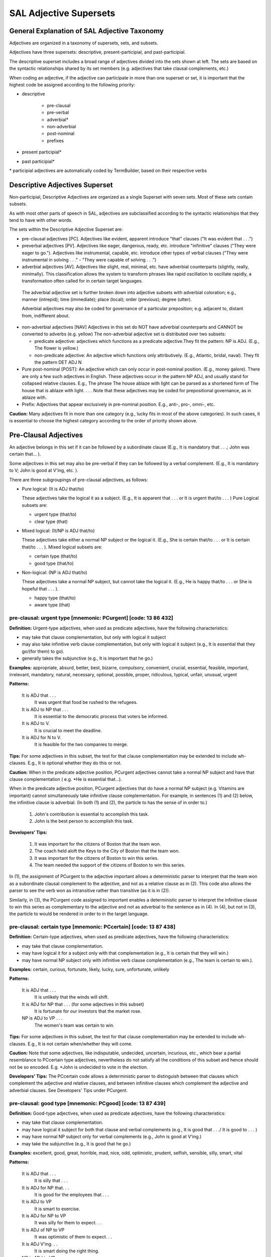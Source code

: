 SAL Adjective Supersets
========================

General Explanation of SAL Adjective Taxonomy
---------------------------------------------

.. In the following, maroon denotes adjective superset, red denotes adjective set, and blue denotes adjective subset.  

Adjectives are organized in a taxonomy of supersets, sets, and subsets.

Adjectives have three supersets:  descriptive, present-participial, and past-participial.

The descriptive superset includes a broad range of adjectives divided into the sets shown at left.  The sets are based on the syntactic relationships shared by its set members (e.g. adjectives that take clausal complements, etc.)

When coding an adjective, if the adjective can participate in more than one superset or set, it is important that the highest code be assigned according to the following priority:

* descriptive

    * pre-clausal
    * pre-verbal
    * adverbial*
    * non-adverbial
    * post-nominal
    * prefixes
    
* present participial\*
* past participial\*

\* participial adjectives are automatically coded by TermBuilder, based on their respective verbs

Descriptive Adjectives Superset
----------------------------------------------------

Non-participial, Descriptive Adjectives are organized as a single Superset with seven  sets.  Most of these sets contain subsets.

As with most other parts of speech in SAL, adjectives are subclassified according to the syntactic relationships that they tend to have with other words.  

The sets within the Descriptive Adjective Superset are: 

* pre-clausal adjectives [PC]. Adjectives like evident, apparent introduce "that" clauses ("It was evident that . . .")

* preverbal adjectives [PV]. Adjectives like eager, dangerous, ready, etc. introduce "infinitive" clauses ("They were eager to go.").  Adjectives like instrumental, capable, etc. introduce other types of verbal clauses ("They were instrumental in solving . . ." -  "They were capable of solving . . .")

* adverbial adjectives [AV]. Adjectives like slight, real, minimal, etc. have adverbial counterparts (slightly, really, minimally).  This classification allows the system to transform phrases like rapid oscillation to oscillate rapidly, a transformation often called for in certain target languages. 
 
 The adverbial adjective set is further broken down into adjective subsets with adverbial coloration;  e.g., manner (intrepid); time (immediate); place (local); order (previous); degree (utter).  

 Adverbial adjectives may also be coded for governance of a particular preposition;  e.g. adjacent to, distant from, indifferent about.

* non-adverbial adjectives [NAV]  Adjectives in this set do NOT have adverbial counterparts and CANNOT be converted to adverbs (e.g. yellow)  The non-adverbial adjective set is distributed over two subsets:  

  * predicate adjective:  adjectives which functions as a predicate adjective.They fit  the pattern: NP is ADJ.  (E.g., The flower is yellow.)
  * non-predicate adjective:  An adjective which functions only attributively.  (E.g., Atlantic, bridal, naval). They fit the pattern DET ADJ N

* Pure post-nominal [POST]: An adjective which can only occur in post-nominal position. (E.g., money galore).  There are only a few such adjectives in English.  These adjectives occur in the pattern NP ADJ, and usually stand for collapsed relative clauses.  E.g., The phrase The house ablaze with light can be parsed as a shortened form of The house that is ablaze with light. . . .  Note that these adjectives may be coded for prepositional governance, as in ablaze with.
* Prefix:   Adjectives that appear exclusively in pre-nominal position.  E.g., anti-, pro-, omni-, etc.

**Caution:**  Many adjectives fit in more than one category (e.g., lucky fits in most of the above categories).  In such cases, it is essential to choose the highest category according to the order of priority shown above. 

 

Pre-Clausal Adjectives 
--------------------------------

An adjective belongs in this set if it can be followed by a subordinate clause (E.g., It is mandatory that . . .; John was certain that... ). 

Some adjectives in this set may also be pre-verbal if they can be followed by a verbal complement.  (E.g., It is mandatory to V;  John is good at V'ing, etc. ).  

There are three subgroupings of pre-clausal adjectives, as follows:

* Pure logical: (It is ADJ that/to)

  These adjectives take the logical it as a subject.  (E.g., It is apparent that . . . or It is urgent that/to . . . )  Pure Logical subsets are:

  * urgent type (that/to)
  * clear type (that)

* Mixed logical: (It/NP is ADJ that/to)

  These adjectives take either a normal NP subject or the logical it.   (E.g., She is certain that/to . . . or It is certain that/to . . . ).  Mixed logical subsets are:

  * certain type (that/to)
  * good type (that/to)

* Non-logical: (NP is ADJ that/to)

  These adjectives take a normal NP subject, but cannot take the logical it.   (E.g., He is happy that/to . . . or She is hopeful that . . . ).

  * happy type (that/to)
  * aware type (that)


pre-clausal: urgent type [mnemonic: PCurgent]  [code: 13 86 432]
^^^^^^^^^^^^^^^^^^^^^^^^^^^^^^^^^^^^^^^^^^^^^^^^^^^^^^^^^^^^^^^^^^^^^^^^

**Definition:**   Urgent-type adjectives, when used as predicate adjectives, have the following characteristics:

* may take that clause complementation, but only with logical it subject
* may also take infinitive verb clause complementation, but only with logical it subject  (e.g., It is essential that they go/(for them) to go).
* generally takes the subjunctive (e.g., It is important that he go.)

**Examples:**  appropriate, absurd, better, best, bizarre, compulsory, convenient, crucial, essential, feasible, important, irrelevant, mandatory, natural, necessary, optional, possible, proper, ridiculous, typical, unfair, unusual, urgent

**Patterns:**

    It is ADJ that . . .
         It was urgent that food be rushed to the refugees.
    It is ADJ to NP that . . .
         It is essential to the democratic process that voters be informed.
    It is ADJ to V.
         It is crucial to meet the deadline.
    It is ADJ for N to V.
         It is feasible for the two companies to merge.

**Tips:**  For some adjectives in this subset, the test for that clause complementation may be extended to include wh- clauses.  E.g., It is optional whether they do this or not.


**Caution:**   When in the predicate adjective position, PCurgent adjectives cannot take a normal NP subject and have that clause complementation ( e.g. *He is essential that...).

When in the predicate adjective position,  PCurgent adjectives that do have a normal NP subject (e.g. Vitamins are important) cannot simultaneously take infinitive clause complementation.  For example, in sentences (1) and (2) below, the infinitive clause is adverbial.  (In both (1) and (2), the particle to has the sense of in order to.)

    (1) John's contribution is essential to accomplish this task.
    (2) John is the best person to accomplish this task.

**Developers' Tips:**  

    (1)  It was important for the citizens of Boston that the team won.
    (2)  The coach held aloft the Keys to the City of Boston that the team won.
    (3)  It was important for the citizens of Boston to win this series.
    (4)  The team needed the support of the citizens of Boston to win this  series.

In (1), the assignment of PCurgent to the adjective important allows a deterministic parser to interpret that the team won as a subordinate clausal complement to the adjective, and not as a relative clause as in (2).  This code also allows the parser to see the verb won as intransitive rather than transitive (as it is in (2)). 

Similarly, in (3), the PCurgent code assigned to important enables a deterministic parser to interpret the infinitive clause to win this series as complementary to the adjective and not as adverbial to the sentence as in (4).  In (4), but not in (3), the particle to would be rendered in order to in the target language.

 

pre-clausal: certain type [mnemonic: PCcertain]  [code: 13 87 438]
^^^^^^^^^^^^^^^^^^^^^^^^^^^^^^^^^^^^^^^^^^^^^^^^^^^^^^^^^^^^^^^^^^^^^^^^^^^^^^^^^^^^

**Definition:**    Certain-type adjectives, when used as predicate adjectives, have the following characteristics:

* may take that clause complementation.
* may have logical it for a subject only with that complementation  (e.g., It is certain that they will win.)
* may have normal NP subject only with infinitive verb clause complementation (e.g., The team is certain to win.). 

**Examples:**    certain, curious, fortunate, likely, lucky, sure, unfortunate, unlikely

**Patterns:**  

    It is ADJ that . . .
         It is unlikely that the winds will shift.
    It is ADJ for NP that . . . (for some adjectives in this subset)
         It is fortunate for our investors that the market rose.
    NP is ADJ to VP . . .
         The women's team was certain to win.

**Tips:**  For some adjectives in this subset, the test for that clause complementation may be extended to include wh- clauses.  E.g., It is not certain when/whether they will come.


**Caution:**   Note that some adjectives, like indisputable, undecided, uncertain, incurious, etc., which bear a partial resemblance to PCcertain type adjectives, nevertheless do not satisfy all the conditions of this subset and hence should not be so encoded.   E.g. *John is undecided to vote in the election.

**Developers' Tips:**  The PCcertain code allows a deterministic parser to distinguish between that clauses which complement the adjective and relative clauses, and between infinitive clauses which complement the adjective and adverbial clauses.  See Developers' Tips under PCurgent.

 

pre-clausal: good type  [mnemonic: PCgood]  [code: 13 87 439]
^^^^^^^^^^^^^^^^^^^^^^^^^^^^^^^^^^^^^^^^^^^^^^^^^^^^^^^^^^^^^^^^^^^^^^^^^^^^^^^^

**Definition:**    Good-type adjectives, when used as predicate adjectives, have the following characteristics:

* may take that clause complementation.
* may have logical it subject for both that clause and verbal complements  (e.g., It is good that . . ./ It is good to . . . )
* may have normal NP subject only for verbal complements  (e.g., John is good at V'ing.)
* may take the subjunctive  (e.g., It is good that he go.)

**Examples:**   excellent, good, great, horrible, mad, nice, odd, optimistic,  prudent, selfish, sensible, silly, smart, vital

**Patterns:**  

    It is ADJ that . . .
         It is silly that . . .
    It is ADJ for NP that. . .
         It is good for the employees that . . .
    It is ADJ to VP
         It is smart to exercise.
    It is ADJ for NP to VP
         It was silly for them to expect. . .
    It is ADJ of NP to VP
         It was optimistic of them to expect. . .
    It is ADJ V'ing. . .
         It is smart doing the right thing. 
    NP is ADJ to VP.
         John is smart to exercise.

**Patterns specific to good-type sub-groups:**

    It is ADJ to NP that. . .
         It was vital to him that . . .
    NP is ADJ V'ing. . .
         He is smart doing the right thing.  . .
    NP is ADJ at V'ing. . .
         She is good at teaching.
    NP is ADJ in V'ing. . .
         He was selfish in doing this.
     NP is ADJ for V'ing. . .
         Salt is good for seasoning food.
    It was an ADJ NP to VP . . . (see Tips, below)

**Tips:** Note that this type of adjective, when used attributively (e.g., nice gesture) may still take its verbal complementation.  For example:
          
               It was a great party to attend  (i.e. It was great to attend that party)


**Caution:**   Note that good-type adjectives do NOT take that clause complementation when used attributively. E.g., the that clause in It was a great game that we won is a relative clause, not an adjective complement.

**Developers' Tips:**  The PCgood code allows a deterministic parser to distinguish between that clauses which complement the adjective and relative clauses, and between infinitive clauses which complement the adjective  and adverbial clauses.  See Developers' Tips under PCurgent.

 

pre-clausal: happy type  [mnemonic: PChappy]  [code: 13 88 442]
^^^^^^^^^^^^^^^^^^^^^^^^^^^^^^^^^^^^^^^^^^^^^^^^^^^^^^^^^^^^^^^^^^^^^^^^^^^^^^^^


**Definition:**    Happy-type adjectives, when used as predicate adjectives, have the following characteristics:

* may take that clause complementation.
* may never have logical it for a subject
* may also take various verbal clause complementation (e.g., proud to win;  sorry for losing; proud of having won).
* may take the subjunctive  (e.g., John is anxious that we do it.)

**Examples:**    afraid, anxious, ashamed, careful, desperate, frantic, furious, glad, grateful, happy, overjoyed, proud, sad, sorry, unhappy

**Patterns:**      

    NP is ADJ that . . .
         The team was proud that they won the World Cup.
    NP is ADJ to VP.
         She is glad to help.
    NP is ADJ V'ing. . .
         He is unhappy looking for work.
    NP is ADJ for N to VP.
         They are anxious for us to come. 

**Adjective-Specific Patterns:**

    NP is ADJ of V'ing. . .
         The team was proud/afraid/ashamed of having . . .
    NP is ADJ for V'ing. . .
         He was sorry for having said it.
    NP is ADJ about/over V'ing. . .
         Investors were anxious about/over losing money.
    NP is ADJ with (one's) V'ing. . .
         He was unhappy with my doing that.

**Tips:**   Note that this type of adjective, when used attributively (e.g., proud father) may still take its usual verbal (but not clausal) complementation.  E.g.:
          
      He was a **proud** father **to see his daughter graduate with honors**.


**Caution:**  

**Developers' Tips:**   The PChappy code allows a deterministic parser to distinguish between that clauses which complement the adjective and relative clauses, and between infinitive clauses which complement the adjective and adverbial clauses.  See Developers' Tips under PCurgent.

 

pre-clausal: clear type  [mnemonic: PCclear]  [code: 13 86 433]
^^^^^^^^^^^^^^^^^^^^^^^^^^^^^^^^^^^^^^^^^^^^^^^^^^^^^^^^^^^^^^^^^^^^^^^^^^^^^^^^

**Definition:**    Clear-type adjectives, when used as predicate adjectives, have the following characteristics:

* may take that clause complementation.
* may only have logical it for a subject (e.g., It was clear that . . .)
* takes only that/which clause complementation (e.g., It was not         apparent which team would win.)

**Examples:**    apparent, arguable, clear, definite, evident, implicit, incongruous, inevitable, ironic, obvious, pertinent, probable, significant, true, worrisome

**Patterns:**  

    It is ADJ that . . .
         It is probable that a crime was committed.
    It is ADJ who . . .
         It is obvious who was to blame.
    It is ADJ which . . .
         It is apparent which lawyer was most skillful.   
    It is ADJ to N that . . .
         It is vital to the case that forensic evidence be submitted.


**Caution:**   PCclear type adjectives do not take verb clause complementation. Also, PCclear adjectives do not take the subjunctive.

**Developers' Tips:**   The PCclear code allows a deterministic parser to distinguish between that clauses which complement the adjective and relative clauses.  See Developers' Tips under PCurgent.

 

pre-clausal: aware type  [mnemonic: PCaware]  [code: 13 88 443]
^^^^^^^^^^^^^^^^^^^^^^^^^^^^^^^^^^^^^^^^^^^^^^^^^^^^^^^^^^^^^^^^^^^^^^^^^^^^^^^^

**Definition:**    Aware-type adjectives, when used as predicate adjectives, have the following characteristics:

* may take that clause complementation.
* may never have logical it for a subject  (*It is aware that . . . )
* may also take various verbal clause complementation (e.g., unimpressed with having won; cognizant of having broken a record; unconcerned about helping them, etc.
* may take the subjunctive  (e.g., They are adamant that he come.) 
 
**Examples:**   adamant, apologetic, angry, aware, bitter, cognizant, confident, downcast, emphatic, exuberant, hopeful, indignant, insistent, joyful, mindful, unconvinced, unconcerned, unimpressed, unsure

**Pattern:**

    NP is ADJ that . . .
         Investors are **confident** that the economy will improve.

**Possible Verbal Clause Complementation Patterns:**

    NP is ADJ of V'ing. . .
         He is **unsure of** succeeding.
    NP is ADJ about V'ing. . .
         Managers are **emphatic about** keeping to schedules.
    NP is ADJ with Process Noun. . .
         Voters were **angry** with ballot-box tampering.
    NP is ADJ at V'ing. . .
         The team was **downcast** at losing

**Complex Patterns:**  

    NP is ADJ with/at/to NP for/about V'ing  . . .
         They were **apologetic** to him about V'ing . . .
         They are **indignant** at him for V'ing. . .
         They were **pleased** with him for V'ing . .


**Caution:**  PCaware adjectives do not take infinitive clause complements.
Also note that PCaware adjectives, unlike PCurgent adjectives, would not cause the parser to see the that clause in (1) below as a that clause complement.

    (1)  They were exuberant at the response from the citizens of Boston **that the team won**.

**Developers' Tips:**   The PCaware code allows a deterministic parser to recognize the clause for fishing in shallow waters as complementing the adjective in (1).  In (2) the clause is an adverbial clause.

    (1) They were **indignant at** him **for** fishing in shallow waters.
    (2) They criticized him for fishing in shallow waters.

 

 

Pre-verbal Adjectives [PV]
--------------------------------------------------------------------------------

An adjective belongs to the pre-verbal set if, in the predicate adjective position, it can take verb clause complementation of one kind or another.

Note that pre-verbal adjectives DO NOT govern that clauses.     

There are three subgroupings of pre-verbal adjectives:

* Pure logical: (It is ADJ to VP)
  These adjectives may take the logical it as a subject when in the predicate adjective position.  (E.g., It is meaningless to VP. All such adjectives fall into a single Pure Logical subset:

    * valid type (It is awkward to VP)

* Mixed logical: (It/NP is ADJ to VP)
  These adjectives take both the logical it subject and a normal NP subject.  Mixed Logical subsets are:

    * easy type (It was easy to VP / NP is difficult to VP)
    * wise type (It is wise to VP / NP was rude to VP)
    * akin type (NP is akin to V'ing)

* Non-logical:  (NP is ADJ to VP)
  These adjectives only take normal NP subjects. Non-Logical subsets are

    * eager type (NP is eager to VP)
    * first type (NP is next to VP)
    * busy type (NP is adverse to VP)

When pre-verbal adjectives occur in the predicate adjective position, certain transformations are possible, depending on the subset type.  For example, in the valid subset, the adjective modifies the action rather than the agent, as in (1) below. This characteristic is also true of the easy and wise subsets.It is true in a more restricted sense in the case of the akin subset, as sentence (2), below, illustrates.  

    (1) It is **awkward** to say such things-->Saying such things is **awkward**.
    (2) It is **akin** to lying to do such things--> Doing such things is **akin** to lying.

In all the remaining subsets, eager, first, and busy, the adjective modifies the agent rather than the activity, as illustrated in (3), below

    (3) John is **eager** to please--> \*Pleasing John is **eager**.

**Caution:**  A great many adjectives can take verbal complements when preceded by the intensifier too. (E.g., His hands were too cold to turn the knob.)  Unless such adjectives also take verbal complementation without the adverb too, they do NOT qualify as pre-verbals.

 

pre-verbal: valid type  [mnemonic: PVvalid]  [code: 13 83 418]
^^^^^^^^^^^^^^^^^^^^^^^^^^^^^^^^^^^^^^^^^^^^^^^^^^^^^^^^^^^^^^^^^^^^^^^^^^^^^^^^

**Definition:**    Valid-type adjectives, when used as predicate adjectives, have the following characteristics:

* may have logical it for a subject when used with verbal complementation
* takes various verb clause complementation (e.g., to V; for V'ing; for NP to VP)

**Examples:**     arduous, awkward, bad, beneficial, common, counter-productive, fraudulent, healthy, impractical,   meaningless, pointless, profitable, tedious, treacherous, useful, valid, wholesome, worthwhile

**Patterns:**

    It is ADJ to VP
        It would be counter-productive to appeal the verdict.
    It is ADJ for NP to VP
        It would not be healthy for her to exercise.


**Caution:**   PVvalid adjectives cannot take that clause complementation. 
PVvalid adjectives that have a normal NP subject (e.g. Jogging is wholesome) cannot simultaneously take infinitive clause complementation (See (1) below).  

**Developers' Tips:**  In (1), below, the PVvalid code assigned to useful enables a deterministic parser to interpret the infinitive clause to build up one's muscle tone as adverbial to the sentence. 
In (1), therefore, the particle to would be rendered in order to in the target language.

    (1) Jogging is **useful** to build up one's muscle tone.

 

pre-verbal: easy type  [mnemonic: PVeasy]  [code: 13 84 420]
^^^^^^^^^^^^^^^^^^^^^^^^^^^^^^^^^^^^^^^^^^^^^^^^^^^^^^^^^^^^^^^^^^^^^^^^^^^^^^^^

**Definition:**    Easy-type adjectives, when used as predicate adjectives, have the following characteristics:

* may have logical it for a subject with verb clause complementation (E.g., It is pleasant to sail.)
* may take a normal NP subject with verb clause complementation (E.g., Some people are hard to please.)
* the pattern NP is ADJ to V e.g., (John is easy to please) transforms to: V'ing NP is ADJ where the ADJ modifies the V'ing and never the NP (e.g., Pleasing John is easy.)

Adjectives preceded by a noun which becomes the direct object of the infinitive when the adjective is patterned as follows:

        (NOUN) is easy TO (VERB) = It is easy TO (VERB) (NOUN). 

Other examples are: 

        Golf is difficult to master = It is difficult to master golf.  
        Sky diving is dangerous to attempt = It is dangerous to attempt sky diving.

**Examples:**    calamitous, catastrophic, costly, dangerous, difficult, easy, hard,   hazardous, pleasant, safe, safer, simple, tough, unpleasant, unsafe

**Patterns:** 

    It is ADJ to VP
        It is pleasant to sail.
    It is ADJ to VP
         It is easy to fix the pipe.
    It is ADJ for N to VP
        It is easy for a plumber to fix the pipe.
    NP is ADJ to VP
         The pipe is easy to fix.

**Tips:**  In the case of the normal NP subject, easy-type adjectives always require the main verb of the VP (in the above patterns) to be transitive.  (See **Developers' Tips**, below).


**Caution:**  

**Developers' Tips:**   In constructions like NP is ADJ to VP, if the ADJ is easy-type, the verb in VP must be resolved to the transitive, with the NP subject as its object. (E.g., John was **easy** to teach.)  Compare the case with other PV wise-, eager-, next-, and busy- types. (E.g., John was **eager** to teach.)

 

pre-verbal: wise type [mnemonic: PVwise]  [code: 13 84 423]
^^^^^^^^^^^^^^^^^^^^^^^^^^^^^^^^^^^^^^^^^^^^^^^^^^^^^^^^^^^^^^^^^^^^^^^^^^^^^^^^

**Definition:**    Wise-type adjectives, when used as predicate adjectives, have the following characteristics:

* may have logical it for a subject with verb clause complementation (E.g., It is prudent (of us) to leave when we did.)
* may take a normal NP subject with infinitive clause complementation (E.g., Mary was very shrewd to avoid an argument.
* may also take other verbal clause complementation (with normal NP subjects).  (E.g., They were very imprudent speaking that way; they were negligent in allowing this to happen.)

**Examples:**    audacious, astute, bestial, bold, brilliant, careless, childish, discriminatory, early, far-sighted, heroic, humane, impudent, intelligent, late, negligent, noble, perceptive, polite, provocative, reckless, rude, shrewd, thoughtful, undiplomatic, unprincipled, wise

**Patterns:**

    He is ADJ to V.
         He was reckless to speed.
    It is ADJ (of N ) to V.
         It was reckless of him to speed.
         It was perceptive of the doctor to notice.
    It is ADJ (for N ) to V.
         It was humane for the judge to acquit.
    ADJ V'ing
         He was impudent speaking that way.
    ADJ in V'ing
         Congress was far-sighted in planning so carefully.

**Tips:**  The ADJ in NP is ADJ to V  ( e.g., John was wise to leave) modifies the NP subject, unlike easy-type pre-verbal adjectives which modify the V complement.


**Caution:**  

**Developers' Tips:**   In constructions like NP is ADJ to VP, if the ADJ is wise-type and the V in VP has no object, the V is intransitive. (E.g., John was polite to refuse.)

 

pre-verbal: akin type  [mnemonic: PVakin]  [code: 13 84 419]
^^^^^^^^^^^^^^^^^^^^^^^^^^^^^^^^^^^^^^^^^^^^^^^^^^^^^^^^^^^^^^^^^^^^^^^^^^^^^^^^

**Definition:**    Akin-type adjectives, in the predicate adjective position, have the following characteristics:

* takes a normal NP subject 
* takes clausal complementation of the second-infinitive type only (-ing form)
* may have logical it for a subject with infinitive complementation, but only in the pattern: It is ADJ to NP/Gerund to VP.  (E.g., It was tantamount to a proposal (for him) to speak as he did)  

**Examples:**   akin, analogous, conducive, tantamount

**Patterns:**

    NP is ADJ to V'ing. . .
        Vacationing in France is conducive to learning French.
    It is ADJ to V'ing to VP
          It is akin to lying to conceal such facts.
    It is ADJ to NP to VP
         It is conducive to health to eat well.
    It is ADJ to V'ing/NP the way NP VP
         It was hardly conducive to building up confidence the way things went.

**Tips:**  This is a very restricted subset. Note that the construction NP is ADJ, without further complementation, is not normal with akin-type adjectives.


**Caution:**  Akin-type adjectives can only be used with the logical it subject in constructions like those shown above.   Otherwise an it subject with akin-type adjective represents a pronoun subject(with antecedent) (E.g., It was hardly conducive to building our confidence).

**Developers' Tips:**   

 
pre-verbal: eager type [mnemonic: PVeager]  [code: 13 85 428]
^^^^^^^^^^^^^^^^^^^^^^^^^^^^^^^^^^^^^^^^^^^^^^^^^^^^^^^^^^^^^^^^^^^^^^^^^^^^^^^^

**Definition:**    Eager-type adjectives, when used as predicate adjectives, have the following characteristics:

* takes a normal NP subject with infinitive clause complementation (E.g., Mary was very shrewd to avoid an argument.
* may NEVER have logical it for a subject (apt and liable are known exceptions).
* less commonly, may also take other types of verbal complementation. (E.g., They were quick in replying to their accusers; They were unfit for taking on  such a large responsibility)

**Examples:**   able, apt, available, competent, eager, eligible, free, hesitant, liable, powerless, prone, quick, ready, reluctant, swift, unfit, untrained, unwilling, worthy

**Patterns:**  

    N is eager for X.
         John is eager for vacation.
    N is ADJ to VP.
         The suspect was unwilling to cooperate with the police.
    N is ADJ for V'ing.   
         Mary is eligible for training. 
    It is liable/apt to VP
        It is apt to rain

**Tips:**  The great majority of eager-type adjectives effect an intransitive bias to the V in the VP complementation in cases where the V has no object.  (E.g., He was hesitant to argue.)  The adjective unfit is an exception: (E.g., The food is **unfit** to eat).


**Caution:**   Except for the adjectives liable and apt, an it subject with eager-type adjective always denotes a pronoun subject(with antecedent) (E.g., It was ready to begin).

**Developers' Tips:**  

 

pre-verbal: first type [mnemonic: PVfirst]  [code: 13 85 429]
^^^^^^^^^^^^^^^^^^^^^^^^^^^^^^^^^^^^^^^^^^^^^^^^^^^^^^^^^^^^^^^^^^^^^^^^^^^^^^^^


**Definition:**    Valid-type adjectives, when used as predicate adjectives, have the following characteristics:

* takes a normal NP subject with infinitive clause complementation. (E.g., Mary was first to arrive)
* may NEVER have logical it for a subject
* less commonly, may also take other types of verbal complementation. (E.g., They were first in replying to their accusers; They were the last arriving on the scene.)

**Examples:**   first, next, second, slow, eighteenth, fifth, seventh, thirtieth, etc.

**Patterns:** 

    He is ADJ to V.
         We were the first to know.
         She is the first to win such an honor.
    He is ADJ in V'ing.
         His work was slow in gaining recognition.
    He is ADJ V'ing?
         The police proved too slow pursuing the thief.  


**Caution:**  The adjectives last and second normally should be coded as first-type adjectives, but because these words are so ambiguous with respect to their part of speech,, they are coded as noun/adjective homographs. (Click here for explanation)

Adjectives late and early belong to the wise-type subset (they can take a logical it subject).

**Developers' Tips:**   It is the responsibility of the rulewriter to insure that the noun/adjective homographs last and second are correctly resolved to wise-type adjectives.

 

pre-verbal: busy type [mnemonic: PVbusy]  [code: 13 85 430]
^^^^^^^^^^^^^^^^^^^^^^^^^^^^^^^^^^^^^^^^^^^^^^^^^^^^^^^^^^^^^^^^^^^^^^^^^^^^^^^^

**Definition:**    Valid-type adjectives, when used as predicate adjectives, have the following characteristics:

* takes a normal NP subject 
* may take various types of verb clause complementation. (E.g., Mary was adept at handling such matters)
* may NEVER have logical it for a subject

**Examples:**    adept, aggressive, allergic, assiduous, averse, busy, candid, capable, conscientious, deft, diligent, effective, forceful, handy, inept, proficient, resolute, resourceful, selective, thorough, unused, versatile

**Patterns:**

    NP is ADJ V'ing. 
         He is busy answering phone calls.
    NP is ADJ to V'ing 
         He is unused to speaking in public.
    NP is ADJ to V.  
         The candidate was deft to escape criticism.
    NP is ADJ of V'ing    
         That team is capable of winning the series.
    NP is ADJ in V'ing. 
         They were selective in choosing the candidates.
    NP is ADJ at V'ing
         The student was adept at learning languages.
    He is ADJ at/in PN. 
         The new dean is adept at crisis management.
         She is conscientious in the performance of her duties.

**Tips:**  In some of the patterns above ), the number of applicable adjectives may be as few as one (e.g. ADJ at V'ing: adept at V'ing). 


**Caution:**   The adjective close normally should be coded as busy-type adjectives (closer and closest are so encoded), but because close is ambiguous with respect to its part-of-speech,, it is coded as a noun/adjective homograph. (Click here for explanation)

**Developers' Tips:**   It is the responsibility of the rulewriter to insure that the noun/adjective homograph close is correctly resolved to a busy-type adjective.

 

Adverbial Adjectives [AV]
--------------------------------------------------------------------------------

**Definition:**    Adverbial type adjectives are a broad adjectival class distinguished by the following characteristics:

* denotes adverbial concepts of manner, place, time, degree, etc.
* always has an adverb counterpart.  Either it is interchangeable with the adverb, (e.g., back, above, lower) or it is convertible to an adverb (e.g., immense/ immensely, former/formerly, lower/ lower, utter/utterly.
* may (but not in all cases) function as predicate adjective

Types: There are seven subsets under the adverbial adjective set.

    * prep governance type
    * state/manner type
    * time/order type
    * locative type
    * quantity/measure type
    * degree (intensifier) type

**Tips:**   adverbial adjectives provide the translation system with information pertaining to stylistic transformations that may be required by the target language. 

For example, if an adverbial adjective is followed by a Process Noun (e.g., swift movement), the NP can be transformed stylistically in the target language as move swiftly.  Such transformations are made possible because the lexical entry for the adjective points to both a target adjectival transfer and a target adverbial transfer (called the alternate word class).  (These transfers are entered during the TermBuilder session.)

On the other hand, NP's like inner movement are NOT thus transformable and its adjective code would tell the system not to attempt such a transformation.


**Caution:** In coding adverbial adjectives, be sure to consider prepositional governance.  If an adverbial adjective governs a preposition (as, e.g., adjacent to) this fact preempts any other consideration for this type of adjective. (For more on this, see **Developers' Tips**)

**Developers' Tips:**  Codes for preposition governance are often of critical importance to parsing decisions. For example, in (1), below, the adjective tall is a state/manner type adverbial adjective, which does not govern prepositions, whereas in (2), adjacent is a prep governance type adjective, coded as governing the preposition to.

    (1)  He built his garage **tall** to store his truck.
    (2)  He built his garage **adjacent to** mine.

In (1), the particle to has the value of in order to (and store is properly seen as a verb). In (2), the governance code assigned to adjacent allows the parser to see to as a preposition (and mine as a pronoun). If adjacent has not been properly coded for governance here, very likely to mine would have been seen as an adverbial infinitive clause. The only intelligence the parser has to work with in order to properly analyze (2) is the prep governance code assigned to the adjective adjacent.

 

prep-governance adjectives   [AV] [13 17,20,26,46,57,59,68,90 180,417]
^^^^^^^^^^^^^^^^^^^^^^^^^^^^^^^^^^^^^^^^^^^^^^^^^^^^^^^^^^^^^^^^^^^^^^^^^^^^^^^^

.. csv-table:: 
   :header: "Preposition", "Mnemonic", "Numeric", "Examples"
   :delim: |
   :widths: auto


    Locative prepositions (at, on, in, under, above, etc.) | AVloc   | 13 68 180/417 | asleep (on),  submersible (in)
    for                                                    | AVfor   | 13 46 180/417 | ineligible, avid, famous, suitable (for)
    from                                                   | AVfrom  | 13 26 180/417 | distinct, inseparable, remote (from)
    in (non-locative) =  e.g.,  with respect to            | AVin    | 13 20 180/417 | active, deficient, fluent, foremost, methodical, prevalent, well-versed (in)
    of                                                     | AVof    | 13 17 180/417 | apprehensive, devoid, envious, intolerant, suspicious (of)
    about/over/on (non-locative)                           | AVabout | 13 90 180/417 | jittery, joyous, jumpy, obdurate (about/over), reliant, conditional (on)
    to                                                     | AVto    | 13 57 180/417 | adjacent, detrimental, extraneous (to)
    with                                                   | AVwith  | 13 59 180/417 | consistent, familiar, incompatible (with)

\* 180 signifies pre-nominal, 417 post-nominal, which is rare
\* Note that the set/subset coding convention here is anomalous 
 

adverbial adjectives: state/manner [mnemonic: AVstate]  [code: 13 80 180]
^^^^^^^^^^^^^^^^^^^^^^^^^^^^^^^^^^^^^^^^^^^^^^^^^^^^^^^^^^^^^^^^^^^^^^^^^^^^^^^^

**Definition:**   state/manner type adjectives constitute the largest class of adjectives.  They have the following characteristics:

* concern the state or condition of something, or the way something behaves or is done (e.g., clean, boylike, exhaustive)
* have an adverbial counterpart (e.g., exhaustive, exhaustively)
* may occur in the predicate adjective position (e.g. Mary is charismatic)
* do NOT govern prepositions

**Examples:**    charismatic, exhaustive, graphical, intrepid, inveterate, iridescent, irreverent, jovial, joyless, laconic, personable, sly

**Tips:**  See **Tips** for the adverbial adjective set.


**Caution:**   All adjectives in this class MUST be convertible to adverbs.

**Developers' Tips:**  

 

adverbial adjectives: time/order [mnemonic: AVtime]  [code: 13 80 181]
^^^^^^^^^^^^^^^^^^^^^^^^^^^^^^^^^^^^^^^^^^^^^^^^^^^^^^^^^^^^^^^^^^^^^^^^^^^^^^^^

**Definition:**   time/order type adjectives have the following characteristics:

* denote notions of time or order (e.g., recent, former)
* have an adverbial counterpart (e.g., recently, formerly)
* may (but not in all cases) occur in the predicate adjective position (e.g. The need is immediate.)
* do NOT govern prepositions

**Examples:**    bi-annual, cyclical, consecutive, daily, final, former, hourly, immediate, momentary, part-time, primary, random, recent, secondary, sequential, sporadic, temporary, weekly, yearly

**Tips:**  See Tips for the adverbial adjective set.


**Caution:**   All adjectives in this class MUST be convertible to adverbs. Thus, the adjective untimely, for example, does not belong here (it should be placed in predicate subset of the non-adverbial adjective set).

A very few time/order type adjectives may not function as predicate adjectives, e.g., former.

**Developers' Tips:**  

 
adverbial adjectives: locative [mnemonic: AVloc]  [code: 13 80 182]
^^^^^^^^^^^^^^^^^^^^^^^^^^^^^^^^^^^^^^^^^^^^^^^^^^^^^^^^^^^^^^^^^^^^^^^^^^^^^^^^

**Definition:**   locative type adjectives have the following characteristics:

* denote notions of place  (e.g., recent, former)
* have an adverbial counterpart (e.g., backward movement; he moved backward)
* may (but not in all cases) occur in the predicate adjective position (e.g. Their culture is backward, his glance was skyward.   The problem is nationwide.
* do NOT govern prepositions

**Examples:**  above, backward, forward, homeward, inward, nationwide, outbound, overseas, regional, skyward

**Tips:**  See **Tips** for the adverbial adjective set.

**Caution:**  All adjectives in this class MUST be convertible to adverbs. Thus, the adjective interoffice, for example, does not belong here (it should be placed in non-predicate subset of the non-adverbial adjective set).

Note, however, that some locative type adjectives lose their adjectival function and becomes adverbs when in the predicate adjective position, e.g., The answer is above.   Their son is overseas.  Also note that whereas above can function as an adjective (e.g. the above example) the morpheme below is never an adjective.

**Developers' Tips:**  

 

adverbial adjectives: quantity/measure [mnemonic: AVquan]  [code: 13 80 183]
^^^^^^^^^^^^^^^^^^^^^^^^^^^^^^^^^^^^^^^^^^^^^^^^^^^^^^^^^^^^^^^^^^^^^^^^^^^^^^^^

**Definition:**   quantity/measure type adjectives have the following characteristics:

* denote notions of quantity or measure   (e.g., slight, extensive)
* have an adverbial counterpart (e.g., slightly, extensively)
* may occur in the predicate adjective position (e.g. The effect was extensive).
* do NOT govern prepositions

**Examples:**   approximate, colossal, countless, endless, enormous, extensive, huge, immeasurable, immense, lengthy, massive, minimal, monumental, numberless,  numerous, slight, voluminous

**Tips:**  See **Tips** for the adverbial adjective set.


**Caution:**  All adjectives in this class MUST be convertible to adverbs. Thus, adjectives such as extra, gargantuan, king-size, large-scale, oversized do not belong here (they should be placed in the predicate subset of the non-adverbial adjective set).

**Developers' Tips:**  

 

 

adverbial adjectives: degree [mnemonic: AVdegree]  [code: 13 80 184]
^^^^^^^^^^^^^^^^^^^^^^^^^^^^^^^^^^^^^^^^^^^^^^^^^^^^^^^^^^^^^^^^^^^^^^^^^^^^^^^^

**Definition:**   degree type adjectives have the following characteristics:

* denote notions of intensity or degree   (e.g., actual, utterly, mere)
* have an adverbial counterpart (e.g., merely, substantially)
* may (but not in all cases) occur in the predicate adjective position (e.g. The effect was substantial).
* do NOT govern prepositions

**Examples:**   actual, acute, comprehensive, downright, entire, intense, interminable, mere, outstanding, profound, real, substantial, utter

**Tips:**  See **Tips** for the adverbial adjective set.


**Caution:**  All adjectives in this class MUST be convertible to adverbs.

**Developers' Tips:**  

 

 

Non-adverbial Adjectives [NAV]
--------------------------------------------------------------------------------

**Definition:**    non-adverbial type adjectives have the following characteristics:

* have NO adverbial counterpart (e.g., bombproof, cordless, Baltic)
* do NOT govern prepositions

The non-adverbial adjective set has two subsets:

* predicate adjectives (adjectives which can occur in the predicate adjective position)
* non-predicate adjectives (adjectives which CANNOT normally occur in the predicate adjective position, e.g. bridal, Atlantic)

**Caution:** These adjectives DO NOT have adverbial counterparts.

 

 
non-adverbial: predicate adjective [mnemonic: NAVpred]  [code: 13 81 186]
^^^^^^^^^^^^^^^^^^^^^^^^^^^^^^^^^^^^^^^^^^^^^^^^^^^^^^^^^^^^^^^^^^^^^^^^^^^^^^^^

**Definition:**   non-adverbial predicate type adjectives constitutes a broad class of adjective having the following characteristics:

* has NO adverbial counterpart (e.g., bombproof, cordless)
* does NOT govern prepositions
* may appear in the predicate adjective position

**Examples:**  above-mentioned, adversarial, all-purpose, auditory, bivalent, bombproof, cellular, cordless, deluxe, editable, exploratory, far-reaching, fungible, grainy, hard-core, hereditary, inferior, jobless, leaky, marbled, non-partisan, scholarly, slow-acting, undamaged, wooded, untimely

**Tips:**  See **Tips** for the adverbial adjective set.


**Caution:**  All adjectives in this class MUST NOT be convertible to adverbs.

**Developers' Tips:**  

 
 

non-adverbial: non-predicate adjective [mnemonic: NAVnpred]  [code: 4 81 187]
^^^^^^^^^^^^^^^^^^^^^^^^^^^^^^^^^^^^^^^^^^^^^^^^^^^^^^^^^^^^^^^^^^^^^^^^^^^^^^^^

**Definition:**   non-adverbial non-predicate type adjectives is a small adjective class with the following characteristics:

* has NO adverbial counterpart (e.g., bridal, Atlantic, Baltic, naval)
* does NOT govern prepositions
* may NOT appear in the predicate adjective position, i.e. are used ONLY attributively.

**Examples:**    Atlantic, bridal, naval

**Tips:**  See **Tips** for the adverbial adjective set.


**Caution:**  All adjectives in this class MUST NOT be convertible to adverbs.

**Developers' Tips:**  

 

 

Pure Post Nominals [mnemonic: POST]  [code: 4 81 417]
--------------------------------------------------------------------------------

**Definition:**   An adjective which can **only** occur in post nominal position; i.e., NP ADJ.  (E.g., The lottery winner suddenly had **money galore**.)

**Examples:**    galore, ablaze, abloom, astir, fraught, replete, unacquainted, asleep, unafraid, alike, alone, unalike, unsuited, afire, aflame, aglow, awash, alive, indebted, resistant, aground, ajar, amiss, awake, awry, aground,

**Tips:**   Pure post nominals, like galore, are rare in English. More often, when these adjectives occur, they usually stand for collapsed relative clauses.  For example, the phrase The house ablaze with light can be parsed as a short form of The house that is ablaze with light. . . ..  

Frequently, a pure post nominal may govern a particular preposition.  E.g., awash with, unsuited for, fraught with, indebted to.  In such cases, the adjective is coded to reflect the prepositional governance. 

**Caution:**   An adjective should only be coded as a pure post-nominal if it can never be preposed, such as galore, ablaze or alike.  Adjectives which may occasionally function as postposed, but which are normally preposed, should not be coded as post- nominal; e.g., green in the following example: She flashed eyes green with envy.  The reason for this is made clear in the following examples:

    (1) He painted a house with shutters galore.
    (2) He painted the house with shutters green.

In (1), if galore is correctly coded as pure post nominal, the parser would see it correctly as an adjective modifying shutters.  However, in (2), if green were incorrectly coded as pure post nominal, the parser would be unable to see green as a predicate complement and would therefore parse it incorrectly.

**Developers' Tips:**    On the basis of the numeric codes, pure post nominal adjectives constitute a subset under the non-adverbial adjective set . For purposes of taxonomic clarity, however, it is being treated in the tutorial as a separate set.  There are no hidden implications in this change.

 

 

prefixes [mnemonic: PRE]  [code: 13 82 100]
------------------------------------------------

**Definition:**  Adjectives that appear exclusively in pre-nominal position.  E.g., anti-, pro-, omni-, etc.

**Examples:**  aero-, anti-, bi-, non-, omni-, mid-, contra-, infra-, micro-, multi-, semi-, pseudo-, trans-, re-

* re- has a word-specific subset code:  mnemonic:  PREre; numeric:  318.

**Tips:**  Since these prefixes are used used with hyphenation, they need to be in the lexicon as distinct entities.

**Caution:**  

**Developers' Tips:**  

 

 

Participial Adjectives Superset
--------------------------------------------------------------------------------

Present Participle [mnemonic: PRES] [code: 15] [form: 60]
Past Participial [mnemonic: PAST] [code: 16] [form: 50]
-ABLE Participles [mnemonic: ABLE] [code 16] [form: 23]

**Definition:**   An adjective belongs in this category if it is a participial form of a verb in current usage. Participles are of three kinds:

* present participle (e.g., hoping, designing, realizing)
* past participle (e.g., seen, revised, displayed)
* -ABLE participle   (e.g. consignable, obtainable, etc.)

Participial adjectives derive their coding automatically from their respective verbs.

**Tips:** Participial adjectives may also function as attributive descriptive adjectives, as in a telling glance, the known world, adjustable amount.  However, it is the participial function that determines their classification (e.g., the reporter covering this meeting, or the reporter assigned to cover this meeting.

**Caution:**  A fair number of present participles are used only attributively and in effect lose their verbal coloration.  Consider the following sentences:

    (1) This book is interesting, fascinating, riveting, pleasing, etc.
    (2) The author's reputation is growing. 

In (1) the proper parse for is interesting, etc. is BE + PREDICATE ADJ. In (2) the parse for is growing would be V(PRES PROGRESSIVE TENSE).  The verbal -ING form in (2) can always be modified by an adverb (...is growing slowly).  This is never the case in (1), indicating that it is no longer verbal in function. (The adjectival -ING form of course can be modified by intensifier adverbs like very, exceedingly, etc.) 

Much the same can be said of certain -ABLE participles. For example:

    (1) This kitten is adorable.
    (2) This book is obtainable from the author.

In (1) the proper parse for is adorable is BE + PREDICATE ADJ.  In (2) the parse would see obtainable as the main verb.

All adjectival -ING and -ABLE forms are stored in the lexicon as participles. Parsing rules that draw upon the the Semantic Table are responsible for recognizing when an -ING form or -ABLE form is functioning purely attributively. In such cases, the Semantic Table will change the target language transfer supplied by the lexicon, where necessary.

**Developers' Tips:**  Note that the only numeric coding distinction between past participles and -ABLE participles is the form codes of 60 and 23, respectively.

 
